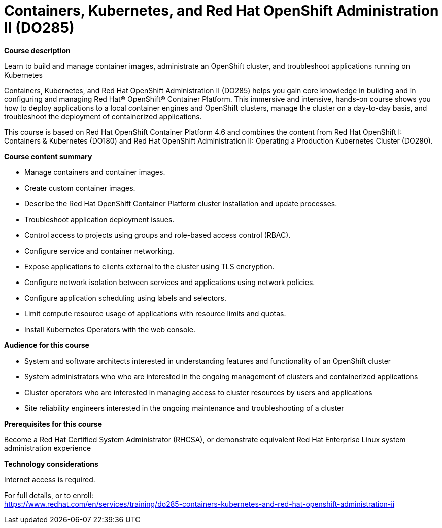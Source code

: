 = Containers, Kubernetes, and Red Hat OpenShift Administration II (DO285)

*Course description*

Learn to build and manage container images, administrate an OpenShift cluster, and troubleshoot applications running  on Kubernetes

Containers, Kubernetes, and Red Hat OpenShift Administration II (DO285) helps you gain core knowledge in building and in configuring and managing Red Hat(R) OpenShift(R) Container Platform. This immersive and intensive, hands-on course shows you how to deploy applications to a local container engines and OpenShift clusters, manage the cluster on a day-to-day basis, and troubleshoot the deployment of containerized applications.

This course is based on Red Hat OpenShift Container Platform 4.6 and combines the content from Red Hat OpenShift I: Containers & Kubernetes (DO180) and Red Hat OpenShift Administration II: Operating a Production Kubernetes Cluster (DO280).

*Course content summary*

* Manage containers and container images.
* Create custom container images.
* Describe the Red Hat OpenShift Container Platform cluster installation and update processes.
* Troubleshoot application deployment issues.
* Control access to projects using groups and role-based access control (RBAC).
* Configure service and container networking.
* Expose applications to clients external to the cluster using TLS encryption.
* Configure network isolation between services and applications using network policies.
* Configure application scheduling using labels and selectors.
* Limit compute resource usage of applications with resource limits and quotas.
* Install Kubernetes Operators with the web console.

*Audience for this course*

* System and software architects interested in understanding features and functionality of an OpenShift cluster
* System administrators who who are interested in the ongoing management of clusters and containerized applications
* Cluster operators who are interested in managing access to cluster resources by users and applications
* Site reliability engineers interested in the ongoing maintenance and troubleshooting of a cluster

*Prerequisites for this course*

Become a Red Hat Certified System Administrator (RHCSA), or demonstrate equivalent Red Hat Enterprise Linux system administration experience

*Technology considerations*

Internet access is required.	


For full details, or to enroll: +
https://www.redhat.com/en/services/training/do285-containers-kubernetes-and-red-hat-openshift-administration-ii

